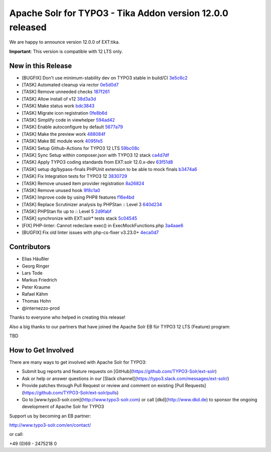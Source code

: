 ==========================================================
Apache Solr for TYPO3 - Tika Addon version 12.0.0 released
==========================================================

We are happy to announce version 12.0.0 of EXT:tika.

**Important**: This version is compatible with 12 LTS only.

New in this Release
-------------------

- [BUGFIX] Don't use minimum-stability dev on TYPO3 stable in build/CI `3e5c6c2 <https://github.com/TYPO3-Solr/ext-tika/commit/3e5c6c2>`_
- [TASK] Automated cleanup via rector `0e5d0d7 <https://github.com/TYPO3-Solr/ext-tika/commit/0e5d0d7>`_
- [TASK] Remove unneeded checks `187f261 <https://github.com/TYPO3-Solr/ext-tika/commit/187f261>`_
- [TASK] Allow install of v12 `38d3a3d <https://github.com/TYPO3-Solr/ext-tika/commit/38d3a3d>`_
- [TASK] Make status work `bdc3843 <https://github.com/TYPO3-Solr/ext-tika/commit/bdc3843>`_
- [TASK] Migrate icon registration `0fe8b6d <https://github.com/TYPO3-Solr/ext-tika/commit/0fe8b6d>`_
- [TASK] Simplify code in viewhelper `594ad42 <https://github.com/TYPO3-Solr/ext-tika/commit/594ad42>`_
- [TASK] Enable autoconfigure by default `5677a79 <https://github.com/TYPO3-Solr/ext-tika/commit/5677a79>`_
- [TASK] Make the preview work `488084f <https://github.com/TYPO3-Solr/ext-tika/commit/488084f>`_
- [TASK] Make BE module work `4095fe5 <https://github.com/TYPO3-Solr/ext-tika/commit/4095fe5>`_
- [TASK] Setup Github-Actions for TYPO3 12 LTS `59bc08c <https://github.com/TYPO3-Solr/ext-tika/commit/59bc08c>`_
- [TASK] Sync Setup within composer.json with TYPO3 12 stack `ca4d7df <https://github.com/TYPO3-Solr/ext-tika/commit/ca4d7df>`_
- [TASK] Apply TYPO3 coding standards from EXT:solr 12.0.x-dev `63f51d8 <https://github.com/TYPO3-Solr/ext-tika/commit/63f51d8>`_
- [TASK] setup dg/bypass-finals PHPUnit extension to be able to mock finals `b3474a6 <https://github.com/TYPO3-Solr/ext-tika/commit/b3474a6>`_
- [TASK] Fix Integration tests for TYPO3 12 `3830729 <https://github.com/TYPO3-Solr/ext-tika/commit/3830729>`_
- [TASK] Remove unused item provider registration `8a26824 <https://github.com/TYPO3-Solr/ext-tika/commit/8a26824>`_
- [TASK] Remove unused hook `9f8c1a0 <https://github.com/TYPO3-Solr/ext-tika/commit/9f8c1a0>`_
- [TASK] Improve code by using PHP8 features `f16e4bd <https://github.com/TYPO3-Solr/ext-tika/commit/f16e4bd>`_
- [TASK] Replace Scrutinizer analysis by PHPStan :: Level 3 `640d234 <https://github.com/TYPO3-Solr/ext-tika/commit/640d234>`_
- [TASK] PHPStan fix up to :: Level 5 `2d9fabf <https://github.com/TYPO3-Solr/ext-tika/commit/2d9fabf>`_
- [TASK] synchronize with EXT:solr* tests stack `5c04545 <https://github.com/TYPO3-Solr/ext-tika/commit/5c04545>`_
- [FIX] PHP-linter:  Cannot redeclare exec() in ExecMockFunctions.php `3a4aae6 <https://github.com/TYPO3-Solr/ext-tika/commit/3a4aae6>`_
- [BUGFIX] Fix old linter issues with php-cs-fixer v3.23.0+ `4eca0d7 <https://github.com/TYPO3-Solr/ext-tika/commit/4eca0d7>`_


Contributors
------------

- Elias Häußler
- Georg Ringer
- Lars Tode
- Markus Friedrich
- Peter Kraume
- Rafael Kähm
- Thomas Hohn
- @internezzo-prod

Thanks to everyone who helped in creating this release!

Also a big thanks to our partners that have joined the Apache Solr EB für TYPO3 12 LTS (Feature) program:

TBD

How to Get Involved
-------------------

There are many ways to get involved with Apache Solr for TYPO3:

- Submit bug reports and feature requests on [GitHub](https://github.com/TYPO3-Solr/ext-solr)
- Ask or help or answer questions in our [Slack channel](https://typo3.slack.com/messages/ext-solr/)
- Provide patches through Pull Request or review and comment on existing [Pull Requests](https://github.com/TYPO3-Solr/ext-solr/pulls)
- Go to [www.typo3-solr.com](http://www.typo3-solr.com) or call [dkd](http://www.dkd.de) to sponsor the ongoing development of Apache Solr for TYPO3

Support us by becoming an EB partner:

http://www.typo3-solr.com/en/contact/

or call:

+49 (0)69 - 2475218 0
